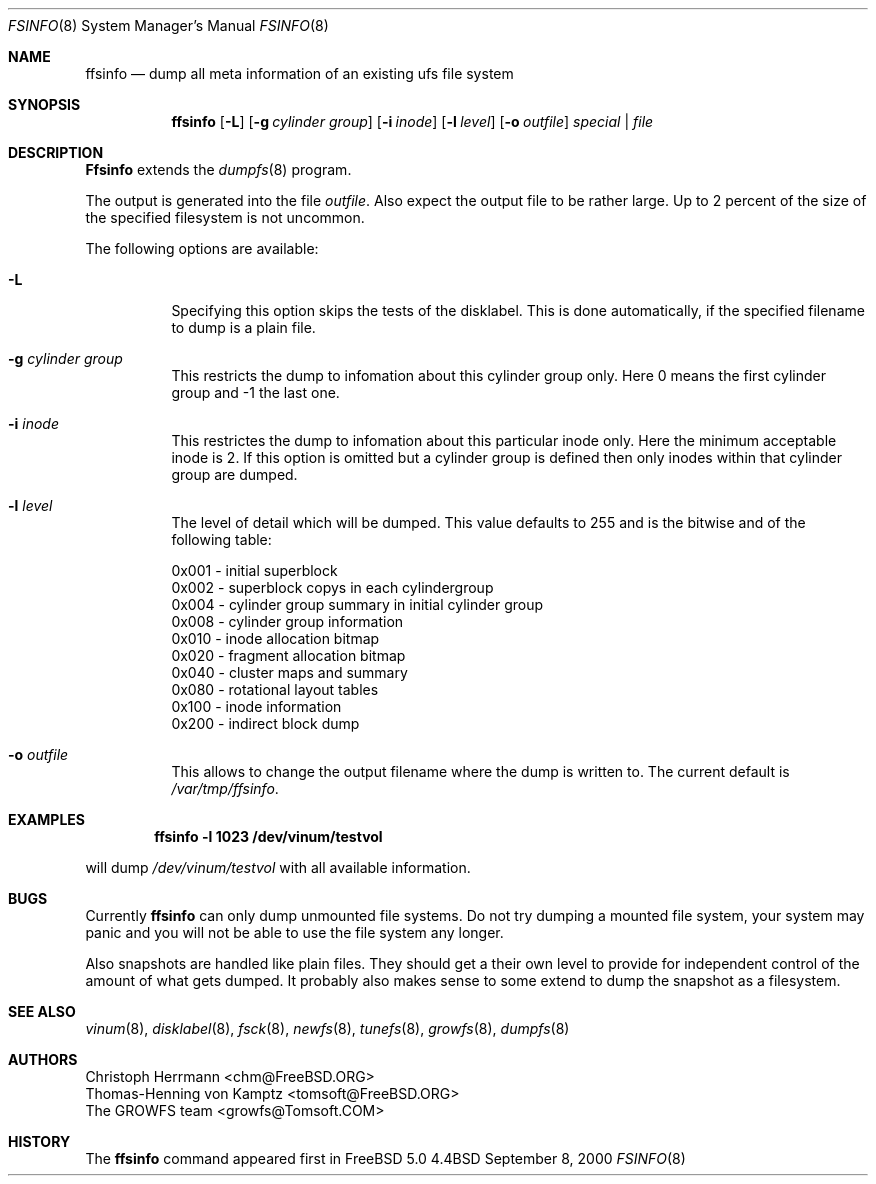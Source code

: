 .\" Copyright (c) 2000 Christoph Herrmann, Thomas-Henning von Kamptz
.\" Copyright (c) 1980, 1989, 1993 The Regents of the University of California.
.\" All rights reserved.
.\" 
.\" This code is derived from software contributed to Berkeley by
.\" Christoph Herrmann and Thomas-Henning von Kamptz, Munich and Frankfurt.
.\" 
.\" Redistribution and use in source and binary forms, with or without
.\" modification, are permitted provided that the following conditions
.\" are met:
.\" 1. Redistributions of source code must retain the above copyright
.\"    notice, this list of conditions and the following disclaimer.
.\" 2. Redistributions in binary form must reproduce the above copyright
.\"    notice, this list of conditions and the following disclaimer in the
.\"    documentation and/or other materials provided with the distribution.
.\" 3. All advertising materials mentioning features or use of this software
.\"    must display the following acknowledgment:
.\"      This product includes software developed by the University of
.\"      California, Berkeley and its contributors, as well as Christoph
.\"      Herrmann and Thomas-Henning von Kamptz.
.\" 4. Neither the name of the University nor the names of its contributors
.\"    may be used to endorse or promote products derived from this software
.\"    without specific prior written permission.
.\" 
.\" THIS SOFTWARE IS PROVIDED BY THE REGENTS AND CONTRIBUTORS ``AS IS'' AND
.\" ANY EXPRESS OR IMPLIED WARRANTIES, INCLUDING, BUT NOT LIMITED TO, THE
.\" IMPLIED WARRANTIES OF MERCHANTABILITY AND FITNESS FOR A PARTICULAR PURPOSE
.\" ARE DISCLAIMED.  IN NO EVENT SHALL THE REGENTS OR CONTRIBUTORS BE LIABLE
.\" FOR ANY DIRECT, INDIRECT, INCIDENTAL, SPECIAL, EXEMPLARY, OR CONSEQUENTIAL
.\" DAMAGES (INCLUDING, BUT NOT LIMITED TO, PROCUREMENT OF SUBSTITUTE GOODS
.\" OR SERVICES; LOSS OF USE, DATA, OR PROFITS; OR BUSINESS INTERRUPTION)
.\" HOWEVER CAUSED AND ON ANY THEORY OF LIABILITY, WHETHER IN CONTRACT, STRICT
.\" LIABILITY, OR TORT (INCLUDING NEGLIGENCE OR OTHERWISE) ARISING IN ANY WAY
.\" OUT OF THE USE OF THIS SOFTWARE, EVEN IF ADVISED OF THE POSSIBILITY OF
.\" SUCH DAMAGE.
.\"
.\" $TSHeader: src/sbin/ffsinfo/ffsinfo.8,v 1.3 2000/12/12 19:30:55 tomsoft Exp $
.\" $FreeBSD$
.\"
.Dd September 8, 2000
.Dt FSINFO 8
.Os BSD 4.4
.Sh NAME
.Nm ffsinfo
.Nd dump all meta information of an existing ufs file system
.Sh SYNOPSIS
.Nm ffsinfo
.Op Fl L
.Op Fl g Ar cylinder group
.Op Fl i Ar inode
.Op Fl l Ar level
.Op Fl o Ar outfile
.Ar special | file
.Sh DESCRIPTION
.Nm Ffsinfo
extends the 
.Xr dumpfs 8
program.
.Pp
The output is generated into the file
.Pa outfile .
Also expect the output file to be rather large.
Up to 2 percent of the size of the specified filesystem is not uncommon.
.Pp
The following options are available:
.\".Pp
.Bl -tag -width indent
.It Fl L
Specifying this option skips the tests of the disklabel.
This is done automatically, if the specified filename to dump is a plain file.
.It Fl g Ar cylinder group
This restricts the dump to infomation about this cylinder group only.
Here 0 means the first cylinder group and -1 the last one.
.It Fl i Ar inode
This restrictes the dump to infomation about this particular inode only.
Here the minimum acceptable inode is 2.
If this option is omitted but a cylinder group is defined then only inodes
within that cylinder group are dumped.
.It Fl l Ar level
The level of detail which will be dumped.
This value defaults to 255 and is the bitwise and of the following table:
.Bd -literal -offset left
0x001 - initial superblock
0x002 - superblock copys in each cylindergroup
0x004 - cylinder group summary in initial cylinder group
0x008 - cylinder group information
0x010 - inode allocation bitmap
0x020 - fragment allocation bitmap
0x040 - cluster maps and summary
0x080 - rotational layout tables
0x100 - inode information
0x200 - indirect block dump
.Ed
.It Fl o Ar outfile
This allows to change the output filename where the dump is written to.
The current default is
.Pa /var/tmp/ffsinfo .
.El
.Sh EXAMPLES
.Pp
.Dl ffsinfo -l 1023 /dev/vinum/testvol
.Pp
will dump
.Pa /dev/vinum/testvol
with all available information.
.Sh BUGS
Currently
.Nm 
can only dump unmounted file systems.
Do not try dumping a mounted file system, your system may panic and you will
not be able to use the file system any longer.
.Pp
Also snapshots are handled like plain files.
They should get a their own level to provide for independent control of the
amount of what gets dumped.
It probably also makes sense to some extend to dump the snapshot as a
filesystem.
.Sh SEE ALSO
.Xr vinum 8 ,
.Xr disklabel 8 ,
.Xr fsck 8 ,
.Xr newfs 8 ,
.Xr tunefs 8 ,
.Xr growfs 8 ,
.Xr dumpfs 8
.\".Rs
.\".Re
.Sh AUTHORS
.An Christoph Herrmann Aq chm@FreeBSD.ORG
.An Thomas-Henning von Kamptz Aq tomsoft@FreeBSD.ORG
.An The GROWFS team Aq growfs@Tomsoft.COM
.Sh HISTORY
The
.Nm
command appeared first in
.Bx Free 
5.0
